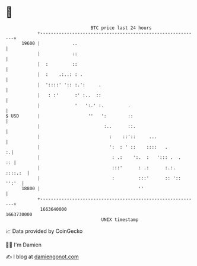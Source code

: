 * 👋

#+begin_example
                                   BTC price last 24 hours                    
               +------------------------------------------------------------+ 
         19600 |            ..                                              | 
               |            ::                                              | 
               |  :         ::                                              | 
               |  :    .:..: : .                                            | 
               |  '::::' ':: :.':     .                                     | 
               |   : :'      :' :..  ::                                     | 
               |             '   ':.' :.         .                          | 
   $ USD       |                  ''   ':        ::                         | 
               |                        :..      ::.                        | 
               |                          :    ::'::     ...                | 
               |                          ':  : ' ::    ::::   .          :.| 
               |                           : .:    ':.  :   '::: .  .    :: | 
               |                           :::'      : .:      :.:. ::::.:  | 
               |                           :         :::'      :: ':: '':'  | 
         18800 |                                     ''                     | 
               +------------------------------------------------------------+ 
                1663640000                                        1663730000  
                                       UNIX timestamp                         
#+end_example
📈 Data provided by CoinGecko

🧑‍💻 I'm Damien

✍️ I blog at [[https://www.damiengonot.com][damiengonot.com]]
